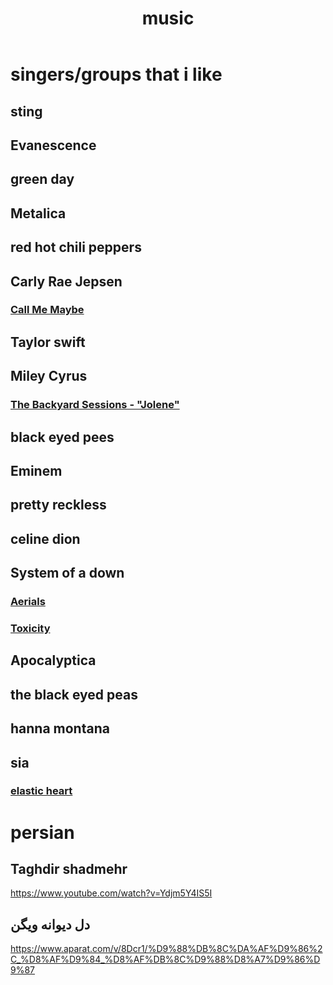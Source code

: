:PROPERTIES:
:ID:       7c2e2bbe-106c-448e-8ce3-6f1bf98a1f90
:END:
#+title: music
* singers/groups that i like
** sting
** Evanescence
** green day
** Metalica
** red hot chili peppers
** Carly Rae Jepsen
*** [[https://www.youtube.com/watch?v=fWNaR-rxAic][Call Me Maybe]]
** Taylor swift 
** Miley Cyrus
*** [[https://www.youtube.com/watch?v=wOwblaKmyVw][The Backyard Sessions - "Jolene"]]
** black eyed pees 
** Eminem
** pretty reckless
** celine dion
** System of a down
*** [[https://www.youtube.com/watch?v=L-iepu3EtyE][Aerials]]
*** [[https://www.youtube.com/watch?v=iywaBOMvYLI][Toxicity]]
** Apocalyptica
** the black eyed peas
** hanna montana
** sia
*** [[https://www.youtube.com/watch?v=KWZGAExj-es&list=RDEMmrarl7_z9pg0mZwT3HAQgg&index=25][elastic heart]]
* persian
** Taghdir shadmehr
https://www.youtube.com/watch?v=Ydjm5Y4IS5I
** دل دیوانه ویگن
https://www.aparat.com/v/8Dcr1/%D9%88%DB%8C%DA%AF%D9%86%2C_%D8%AF%D9%84_%D8%AF%DB%8C%D9%88%D8%A7%D9%86%D9%87
